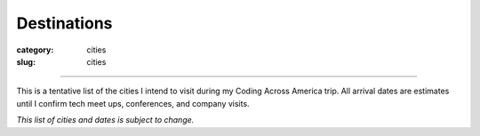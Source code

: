 Destinations
============

:category: cities
:slug: cities

----

This is a tentative list of the cities I intend to visit during my Coding
Across America trip. All arrival dates are estimates until I confirm 
tech meet ups, conferences, and company visits.

*This list of cities and dates is subject to change.*

